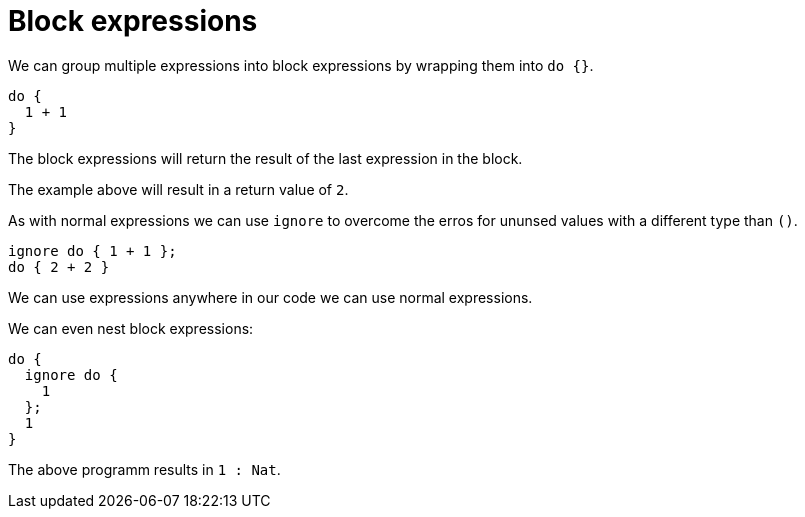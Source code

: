 = Block expressions 

We can group multiple expressions into block expressions by wrapping them into
`do {}`.

```motoko
do {
  1 + 1
}
```

The block expressions will return the result of the last expression in the
block.

The example above will result in a return value of `2`.

As with normal expressions we can use `ignore` to overcome the erros for ununsed
values with a different type than `()`.

```motoko
ignore do { 1 + 1 };
do { 2 + 2 }
```

We can use expressions anywhere in our code we can use normal expressions.

We can even nest block expressions:

```motoko
do {
  ignore do {
    1
  };
  1
}
```

The above programm results in `1 : Nat`.